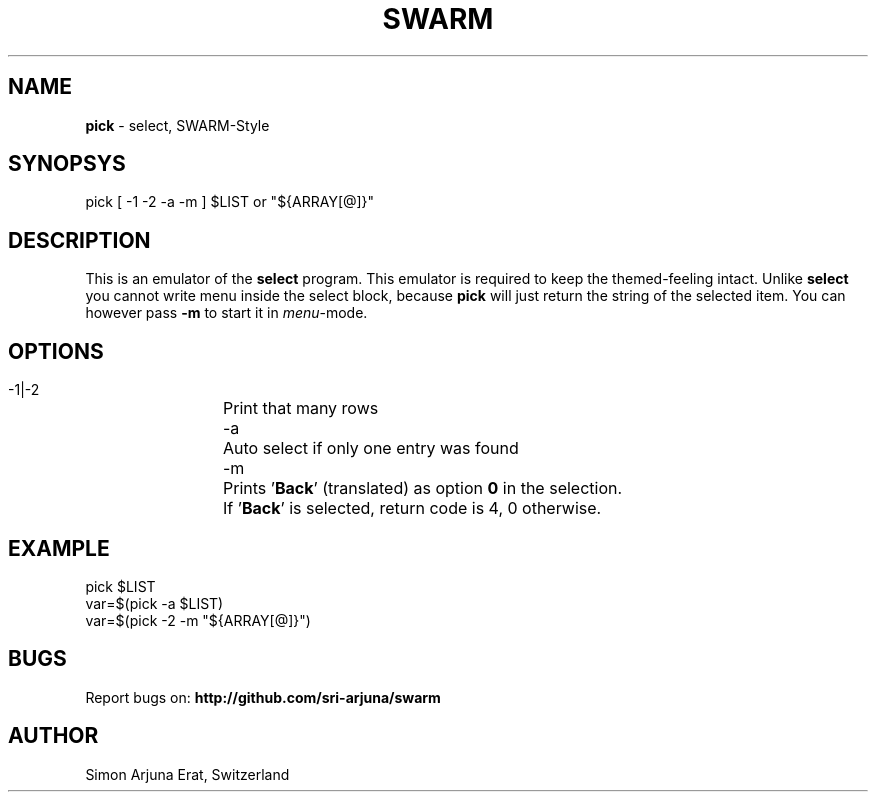 .TH SWARM 1 "Copyleft 1995-2020" "SWARM 1.0" "SWARM Manual"

.SH NAME
\fBpick\fP - select, SWARM-Style
\fB
.SH SYNOPSYS
pick [ -1 -2 -a -m ] $LIST or "${ARRAY[@]}"

.SH DESCRIPTION
This is an emulator of the \fBselect\fP program. This emulator is required to keep the themed-feeling intact.
Unlike \fBselect\fP you cannot write menu inside the select block, because \fBpick\fP will just return the string of the selected item.
You can however pass \fB-m\fP to start it in \fImenu\fP-mode.

.SH OPTIONS
  -1|-2	Print that many rows
  -a		Auto select if only one entry was found
  -m		Prints '\fBBack\fP' (translated) as option \fB0\fP in the selection.
  		If '\fBBack\fP' is selected, return code is 4, 0 otherwise.


.SH EXAMPLE
pick $LIST
.RE
var=$(pick -a $LIST)
.RE
var=$(pick -2 -m "${ARRAY[@]}")

.SH BUGS
Report bugs on: \fBhttp://github.com/sri-arjuna/swarm\fP

.SH AUTHOR
Simon Arjuna Erat, Switzerland
